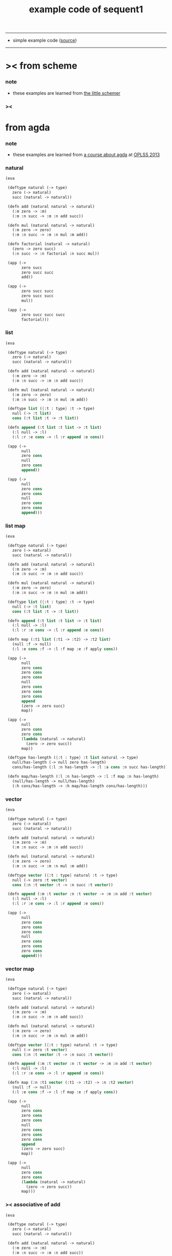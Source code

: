 #+HTML_HEAD: <link rel="stylesheet" href="http://xieyuheng.github.io/asset/css/page.css" type="text/css" media="screen" />
#+PROPERTY: tangle example.scm
#+title: example code of sequent1

---------

- simple example code ([[https://github.com/xieyuheng/sequent1][source]])

---------

* >< from scheme

*** note

    - these examples are learned from [[http://www.ccs.neu.edu/home/matthias/BTLS/][the little schemer]]

*** ><

* from agda

*** note

    - these examples are learned from [[http://www.cs.cmu.edu/~drl/teaching/oplss13/][a course about agda]] at [[https://www.cs.uoregon.edu/research/summerschool/summer13/curriculum.html][OPLSS 2013]]

*** natural

    #+begin_src scheme
    (eva

     (deftype natural (-> type)
       zero (-> natural)
       succ (natural -> natural))

     (defn add (natural natural -> natural)
       (:m zero -> :m)
       (:m :n succ -> :m :n add succ))

     (defn mul (natural natural -> natural)
       (:m zero -> zero)
       (:m :n succ -> :m :n mul :m add))

     (defn factorial (natural -> natural)
       (zero -> zero succ)
       (:n succ -> :n factorial :n succ mul))

     (app (->
           zero succ
           zero succ succ
           add))

     (app (->
           zero succ succ
           zero succ succ
           mul))

     (app (->
           zero succ succ succ
           factorial)))
    #+end_src

*** list

    #+begin_src scheme
    (eva

     (deftype natural (-> type)
       zero (-> natural)
       succ (natural -> natural))

     (defn add (natural natural -> natural)
       (:m zero -> :m)
       (:m :n succ -> :m :n add succ))

     (defn mul (natural natural -> natural)
       (:m zero -> zero)
       (:m :n succ -> :m :n mul :m add))

     (deftype list ({:t : type} :t -> type)
       null (-> :t list)
       cons (:t list :t -> :t list))

     (defn append (:t list :t list -> :t list)
       (:l null -> :l)
       (:l :r :e cons -> :l :r append :e cons))

     (app (->
           null
           zero cons
           null
           zero cons
           append))

     (app (->
           null
           zero cons
           zero cons
           null
           zero cons
           zero cons
           append)))
    #+end_src

*** list map

    #+begin_src scheme
    (eva

     (deftype natural (-> type)
       zero (-> natural)
       succ (natural -> natural))

     (defn add (natural natural -> natural)
       (:m zero -> :m)
       (:m :n succ -> :m :n add succ))

     (defn mul (natural natural -> natural)
       (:m zero -> zero)
       (:m :n succ -> :m :n mul :m add))

     (deftype list ({:t : type} :t -> type)
       null (-> :t list)
       cons (:t list :t -> :t list))

     (defn append (:t list :t list -> :t list)
       (:l null -> :l)
       (:l :r :e cons -> :l :r append :e cons))

     (defn map (:t1 list (:t1 -> :t2) -> :t2 list)
       (null :f -> null)
       (:l :e cons :f -> :l :f map :e :f apply cons))

     (app (->
           null
           zero cons
           zero cons
           zero cons
           null
           zero cons
           zero cons
           zero cons
           append
           (zero -> zero succ)
           map))

     (app (->
           null
           zero cons
           zero cons
           (lambda (natural -> natural)
             (zero -> zero succ))
           map))

     (deftype has-length ({:t : type} :t list natural -> type)
       null/has-length (-> null zero has-length)
       cons/has-length (:l :n has-length -> :l :a cons :n succ has-length))

     (defn map/has-length (:l :n has-length -> :l :f map :n has-length)
       (null/has-length -> null/has-length)
       (:h cons/has-length -> :h map/has-length cons/has-length)))
    #+end_src

*** vector

    #+begin_src scheme
    (eva

     (deftype natural (-> type)
       zero (-> natural)
       succ (natural -> natural))

     (defn add (natural natural -> natural)
       (:m zero -> :m)
       (:m :n succ -> :m :n add succ))

     (defn mul (natural natural -> natural)
       (:m zero -> zero)
       (:m :n succ -> :m :n mul :m add))

     (deftype vector ({:t : type} natural :t -> type)
       null (-> zero :t vector)
       cons (:n :t vector :t -> :n succ :t vector))

     (defn append (:m :t vector :n :t vector -> :m :n add :t vector)
       (:l null -> :l)
       (:l :r :e cons -> :l :r append :e cons))

     (app (->
           null
           zero cons
           zero cons
           zero cons
           null
           zero cons
           zero cons
           zero cons
           append)))
    #+end_src

*** vector map

    #+begin_src scheme
    (eva

     (deftype natural (-> type)
       zero (-> natural)
       succ (natural -> natural))

     (defn add (natural natural -> natural)
       (:m zero -> :m)
       (:m :n succ -> :m :n add succ))

     (defn mul (natural natural -> natural)
       (:m zero -> zero)
       (:m :n succ -> :m :n mul :m add))

     (deftype vector ({:t : type} natural :t -> type)
       null (-> zero :t vector)
       cons (:n :t vector :t -> :n succ :t vector))

     (defn append (:m :t vector :n :t vector -> :m :n add :t vector)
       (:l null -> :l)
       (:l :r :e cons -> :l :r append :e cons))

     (defn map (:n :t1 vector (:t1 -> :t2) -> :n :t2 vector)
       (null :f -> null)
       (:l :e cons :f -> :l :f map :e :f apply cons))

     (app (->
           null
           zero cons
           zero cons
           zero cons
           null
           zero cons
           zero cons
           zero cons
           append
           (zero -> zero succ)
           map))

     (app (->
           null
           zero cons
           zero cons
           (lambda (natural -> natural)
             (zero -> zero succ))
           map)))
    #+end_src

*** >< associative of add

    #+begin_src scheme :tangle no
    (eva

     (deftype natural (-> type)
       zero (-> natural)
       succ (natural -> natural))

     (defn add (natural natural -> natural)
       (:m zero -> :m)
       (:m :n succ -> :m :n add succ))

     (defn mul (natural natural -> natural)
       (:m zero -> zero)
       (:m :n succ -> :m :n mul :m add))

     (deftype eq ({:t : type} :t :t -> type)
       refl ({:t : type} {:d : :t} -> :d :d eq))

     (defn cong
         ({:t1 :t2 : type} {:x :y : :t1}
          :x :y eq (:f : (:t1 -> :t2)) ->
          :x :f apply :y :f apply eq)
       (refl :f -> refl))

     (defn associative
         ((:x :y :z : natural) ->
          :x :y add :z add
          :x :y :z add add eq)
       (:x :y zero -> refl)
       (:x :y :z succ -> :x :y :z associative (:n -> :n succ) cong)))
    #+end_src

* from forth

*** swap

    #+begin_src scheme
    (eva

     (deftype natural (-> type)
       zero (-> natural)
       succ (natural -> natural))

     (defn swap (:t1 :t2 -> :t2 :t1)
       (:d1 :d2 -> :d2 :d1))

     (app (-> zero
              zero succ
              swap)))
    #+end_src

* >< from joy
